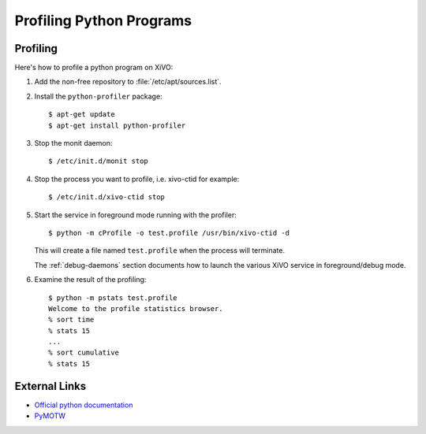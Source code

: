*************************
Profiling Python Programs
*************************

Profiling
=========

Here's how to profile a python program on XiVO:

#. Add the non-free repository to :file:`/etc/apt/sources.list`.

#. Install the ``python-profiler`` package::

      $ apt-get update
      $ apt-get install python-profiler

#. Stop the monit daemon::

      $ /etc/init.d/monit stop

#. Stop the process you want to profile, i.e. xivo-ctid for example::

      $ /etc/init.d/xivo-ctid stop

#. Start the service in foreground mode running with the profiler::

      $ python -m cProfile -o test.profile /usr/bin/xivo-ctid -d

   This will create a file named ``test.profile`` when the process will
   terminate.

   The :ref:`debug-daemons` section documents how to launch the various XiVO service
   in foreground/debug mode.

#. Examine the result of the profiling::

      $ python -m pstats test.profile
      Welcome to the profile statistics browser.
      % sort time
      % stats 15
      ...
      % sort cumulative
      % stats 15


External Links
==============

* `Official python documentation <http://docs.python.org/library/profile.html>`_
* `PyMOTW <http://blog.doughellmann.com/2008/08/pymotw-profile-cprofile-pstats.html>`_
